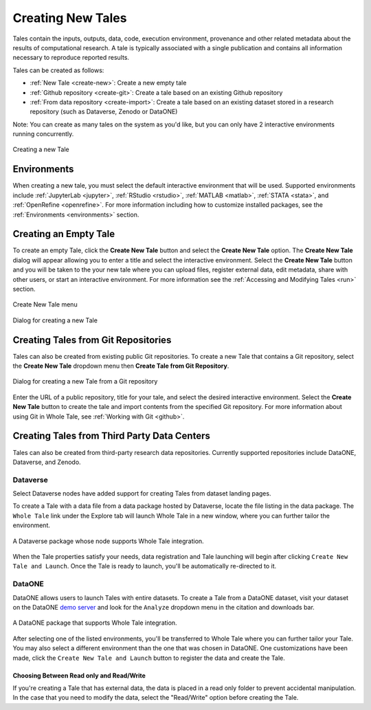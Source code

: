 .. _compose:

Creating New Tales
===================

Tales contain the inputs, outputs, data, code, execution environment, provenance
and other related metadata about the results of computational research. A tale
is typically associated with a single publication and contains all information 
necessary to reproduce reported results.

Tales can be created as follows:

* :ref:`New Tale <create-new>`: Create a new empty tale
* :ref:`Github repository <create-git>`: Create a tale based on an existing Github
  repository
* :ref:`From data repository <create-import>`: Create a tale based on an existing 
  dataset stored in a research repository (such as Dataverse, Zenodo or DataONE)

Note: You can create as many tales on the system as you'd like, but you can only have
2 interactive environments running concurrently.

.. figure:: images/compose/create_overview.png
     :align: center

     Creating a new Tale

Environments
------------
When creating a new tale, you must select the default interactive environment that
will be used. Supported environments include :ref:`JupyterLab <jupyter>`, 
:ref:`RStudio <rstudio>`, :ref:`MATLAB <matlab>`, :ref:`STATA <stata>`, 
and :ref:`OpenRefine <openrefine>`. For more information including how to customize
installed packages, see the :ref:`Environments <environments>` section.


.. _create-new:

Creating an Empty Tale
----------------------
To create an empty Tale, click the **Create New Tale** button and select the 
**Create New Tale** option. The **Create New Tale** dialog will appear allowing
you to enter a title and select the interactive environment. Select the 
**Create New Tale** button and you will be taken to the your new tale where you 
can upload files, register external data, edit metadata, share with other users,
or start an interactive environment. For more information see the 
:ref:`Accessing and Modifying Tales <run>` section.

.. figure:: images/compose/create_menu.png
     :align: center

     Create New Tale menu

.. figure:: images/compose/create_new_tale.png
     :align: center

     Dialog for creating a new Tale




.. _environment-section:


.. _create-git:

Creating Tales from Git Repositories
------------------------------------
Tales can also be created from existing public Git repositories. To create a new 
Tale that contains a Git repository, select the **Create New Tale** dropdown menu 
then **Create Tale from Git Repository**.

.. figure:: images/compose/create_new_git_tale.png
     :align: center

     Dialog for creating a new Tale from a Git repository

Enter the URL of a public repository, title for your tale, and select the desired
interactive environment. Select the **Create New Tale** button to create the tale
and import contents from the specified Git repository. For more information 
about using Git in Whole Tale, see :ref:`Working with Git <github>`.

.. _create-import:

Creating Tales from Third Party Data Centers
--------------------------------------------
Tales can also be created from third-party research data repositories. Currently
supported repositories include DataONE, Dataverse, and Zenodo. 

Dataverse
^^^^^^^^^
Select Dataverse nodes have added support for creating Tales from dataset landing pages.

To create a Tale with a data file from a data package hosted by Dataverse, locate the file listing in the data package. The ``Whole Tale`` 
link under the Explore tab will launch Whole Tale in a new window, where you can further tailor the environment.

.. figure:: images/compose/dataverse_landing_integration.png
     :align: center

     A Dataverse package whose node supports Whole Tale integration.
     
When the Tale properties satisfy your needs, data registration and Tale launching will begin after clicking ``Create New Tale and Launch``. Once 
the Tale is ready to launch, you'll be automatically re-directed to it.


DataONE
^^^^^^^
DataONE allows users to launch Tales with entire datasets. To create a Tale from a DataONE dataset, visit your dataset on the 
DataONE `demo server`_ and look for the ``Analyze`` dropdown menu in the citation and downloads bar. 

.. figure:: images/compose/dataone_landing_integration.png
     :align: center

     A DataONE package that supports Whole Tale integration.

After selecting one of the listed environments, you'll be transferred to Whole Tale where you can further tailor your Tale. You may also 
select a different environment than the one that was chosen in DataONE. One customizations have been made, click the ``Create New Tale and Launch`` button to
register the data and create the Tale. 


Choosing Between Read only and Read/Write
~~~~~~~~~~~~~~~~~~~~~~~~~~~~~~~~~~~~~~~~~
If you're creating a Tale that has external data, the data is placed in a read only folder to prevent accidental manipulation. In the case 
that you need to modify the data, select the "Read/Write" option before creating the Tale.

.. _importing-section:
.. _documentation: environments.html
.. _run page: run.html
.. _demo server: https://search-dev.test.dataone.org/data

